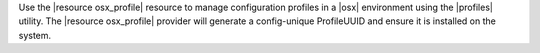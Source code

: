 .. The contents of this file are included in multiple topics.
.. This file should not be changed in a way that hinders its ability to appear in multiple documentation sets.

Use the |resource osx_profile| resource to manage configuration profiles in a |osx| environment using the |profiles| utility. The |resource osx_profile| provider will generate a config-unique ProfileUUID and ensure it is installed on the system.
